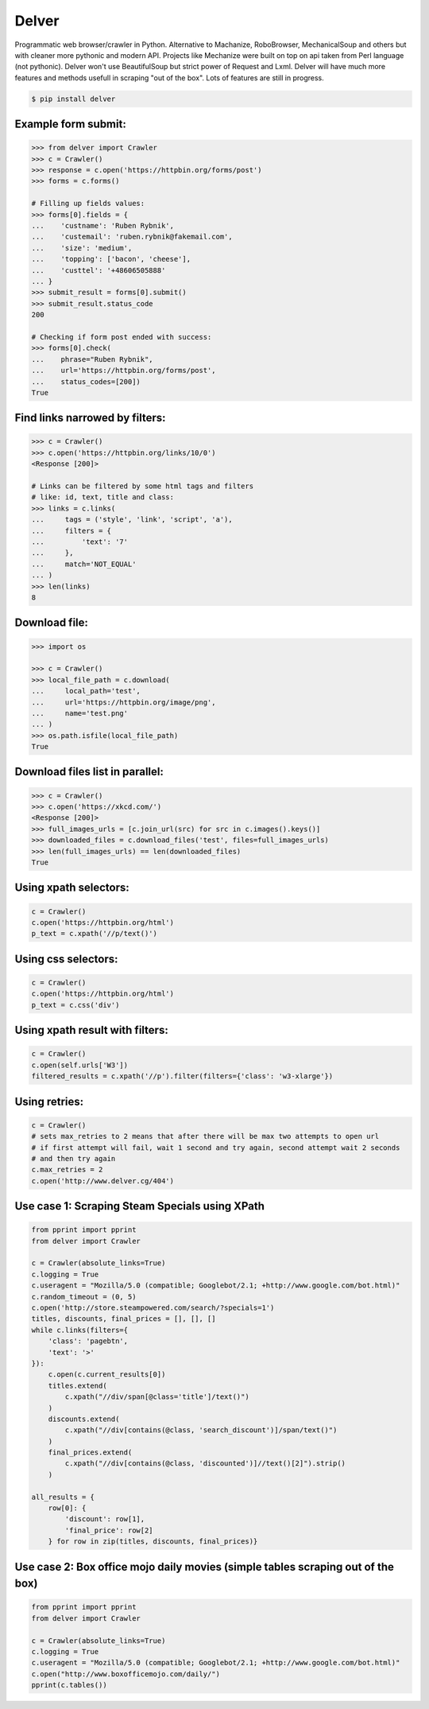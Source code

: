 Delver
========================

Programmatic web browser/crawler in Python. Alternative to Machanize, RoboBrowser, MechanicalSoup
and others but with cleaner more pythonic and modern API. Projects like Mechanize were built on top on
api taken from Perl language (not pythonic). Delver won't use BeautifulSoup but strict power of Request and Lxml.
Delver will have much more features and methods usefull in scraping "out of the box".
Lots of features are still in progress.

.. code-block:: bash

    $ pip install delver

Example form submit:
----------------

.. code-block:: python

        >>> from delver import Crawler
        >>> c = Crawler()
        >>> response = c.open('https://httpbin.org/forms/post')
        >>> forms = c.forms()

        # Filling up fields values:
        >>> forms[0].fields = {
        ...    'custname': 'Ruben Rybnik',
        ...    'custemail': 'ruben.rybnik@fakemail.com',
        ...    'size': 'medium',
        ...    'topping': ['bacon', 'cheese'],
        ...    'custtel': '+48606505888'
        ... }
        >>> submit_result = forms[0].submit()
        >>> submit_result.status_code
        200

        # Checking if form post ended with success:
        >>> forms[0].check(
        ...    phrase="Ruben Rybnik",
        ...    url='https://httpbin.org/forms/post',
        ...    status_codes=[200])
        True


Find links narrowed by filters:
----------------

.. code-block:: python

        >>> c = Crawler()
        >>> c.open('https://httpbin.org/links/10/0')
        <Response [200]>

        # Links can be filtered by some html tags and filters
        # like: id, text, title and class:
        >>> links = c.links(
        ...     tags = ('style', 'link', 'script', 'a'),
        ...     filters = {
        ...         'text': '7'
        ...     },
        ...     match='NOT_EQUAL'
        ... )
        >>> len(links)
        8


Download file:
----------------

.. code-block:: python

        >>> import os

        >>> c = Crawler()
        >>> local_file_path = c.download(
        ...     local_path='test',
        ...     url='https://httpbin.org/image/png',
        ...     name='test.png'
        ... )
        >>> os.path.isfile(local_file_path)
        True


Download files list in parallel:
----------------

.. code-block:: python

        >>> c = Crawler()
        >>> c.open('https://xkcd.com/')
        <Response [200]>
        >>> full_images_urls = [c.join_url(src) for src in c.images().keys()]
        >>> downloaded_files = c.download_files('test', files=full_images_urls)
        >>> len(full_images_urls) == len(downloaded_files)
        True


Using xpath selectors:
----------------

.. code-block:: python

        c = Crawler()
        c.open('https://httpbin.org/html')
        p_text = c.xpath('//p/text()')


Using css selectors:
----------------

.. code-block:: python

        c = Crawler()
        c.open('https://httpbin.org/html')
        p_text = c.css('div')


Using xpath result with filters:
----------------

.. code-block:: python

        c = Crawler()
        c.open(self.urls['W3'])
        filtered_results = c.xpath('//p').filter(filters={'class': 'w3-xlarge'})


Using retries:
----------------

.. code-block:: python

        c = Crawler()
        # sets max_retries to 2 means that after there will be max two attempts to open url
        # if first attempt will fail, wait 1 second and try again, second attempt wait 2 seconds
        # and then try again
        c.max_retries = 2
        c.open('http://www.delver.cg/404')


Use case 1: Scraping Steam Specials using XPath
----------------

.. code-block:: python

    from pprint import pprint
    from delver import Crawler

    c = Crawler(absolute_links=True)
    c.logging = True
    c.useragent = "Mozilla/5.0 (compatible; Googlebot/2.1; +http://www.google.com/bot.html)"
    c.random_timeout = (0, 5)
    c.open('http://store.steampowered.com/search/?specials=1')
    titles, discounts, final_prices = [], [], []
    while c.links(filters={
        'class': 'pagebtn',
        'text': '>'
    }):
        c.open(c.current_results[0])
        titles.extend(
            c.xpath("//div/span[@class='title']/text()")
        )
        discounts.extend(
            c.xpath("//div[contains(@class, 'search_discount')]/span/text()")
        )
        final_prices.extend(
            c.xpath("//div[contains(@class, 'discounted')]//text()[2]").strip()
        )

    all_results = {
        row[0]: {
            'discount': row[1],
            'final_price': row[2]
        } for row in zip(titles, discounts, final_prices)}


Use case 2: Box office mojo daily movies (simple tables scraping out of the box)
----------------

.. code-block:: python

    from pprint import pprint
    from delver import Crawler

    c = Crawler(absolute_links=True)
    c.logging = True
    c.useragent = "Mozilla/5.0 (compatible; Googlebot/2.1; +http://www.google.com/bot.html)"
    c.open("http://www.boxofficemojo.com/daily/")
    pprint(c.tables())
